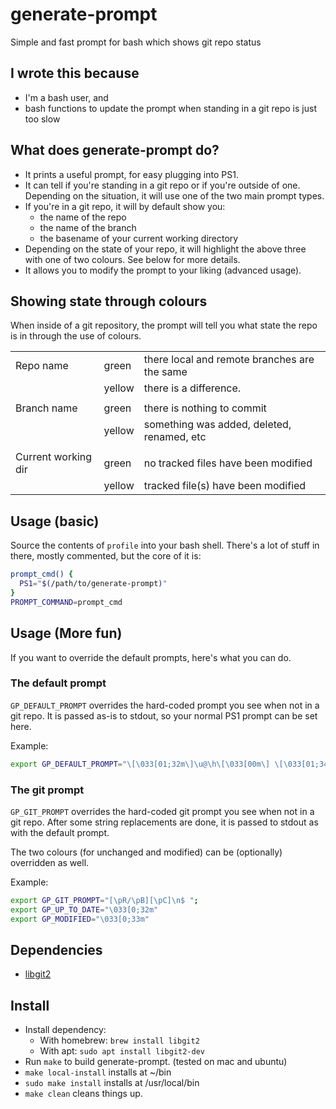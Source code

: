 * generate-prompt
[[https://github.com/fimblo/generate-prompt/actions/workflows/c.yml/badge.svg]]

Simple and fast prompt for bash which shows git repo status

** I wrote this because
- I'm a bash user, and
- bash functions to update the prompt when standing in a git repo is
  just too slow

** What does generate-prompt do?
- It prints a useful prompt, for easy plugging into PS1.
- It can tell if you're standing in a git repo or if you're outside of
  one. Depending on the situation, it will use one of the two main
  prompt types.
- If you're in a git repo, it will by default show you:
  - the name of the repo
  - the name of the branch
  - the basename of your current working directory
- Depending on the state of your repo, it will highlight the above
  three with one of two colours. See below for more details.
- It allows you to modify the prompt to your liking (advanced usage).

** Showing state through colours
When inside of a git repository, the prompt will tell you what state
the repo is in through the use of colours.


| Repo name           | green  | there local and remote branches are the same |
|                     | yellow | there is a difference.                       |
|                     |        |                                              |
| Branch name         | green  | there is nothing to commit                   |
|                     | yellow | something was added, deleted, renamed, etc   |
|                     |        |                                              |
| Current working dir | green  | no tracked files have been modified          |
|                     | yellow | tracked file(s) have been modified           |


** Usage (basic)
Source the contents of =profile= into your bash shell. There's a lot
of stuff in there, mostly commented, but the core of it is:

#+begin_src bash
  prompt_cmd() {
    PS1="$(/path/to/generate-prompt)"
  }
  PROMPT_COMMAND=prompt_cmd
#+end_src

** Usage (More fun)
If you want to override the default prompts, here's what you can do.

*** The default prompt
=GP_DEFAULT_PROMPT= overrides the hard-coded prompt you see when not
in a git repo. It is passed as-is to stdout, so your normal PS1 prompt
can be set here.

Example:
#+begin_src bash
export GP_DEFAULT_PROMPT="\[\033[01;32m\]\u@\h\[\033[00m\] \[\033[01;34m\]\W\[\033[00m\] $ "
#+end_src


*** The git prompt
=GP_GIT_PROMPT= overrides the hard-coded git prompt you see when not
in a git repo. After some string replacements are done, it is passed
to stdout as with the default prompt.

The two colours (for unchanged and modified) can be (optionally)
overridden as well.

Example:
#+begin_src bash
export GP_GIT_PROMPT="[\pR/\pB][\pC]\n$ ";
export GP_UP_TO_DATE="\033[0;32m"
export GP_MODIFIED="\033[0;33m"
#+end_src

** Dependencies
- [[https://github.com/libgit2/libgit2][libgit2]]

** Install

- Install dependency:
  - With homebrew: =brew install libgit2=
  - With apt: =sudo apt install libgit2-dev=
- Run =make= to build generate-prompt. (tested on mac and ubuntu)
- =make local-install= installs at ~/bin
- =sudo make install= installs at /usr/local/bin
- =make clean= cleans things up.
